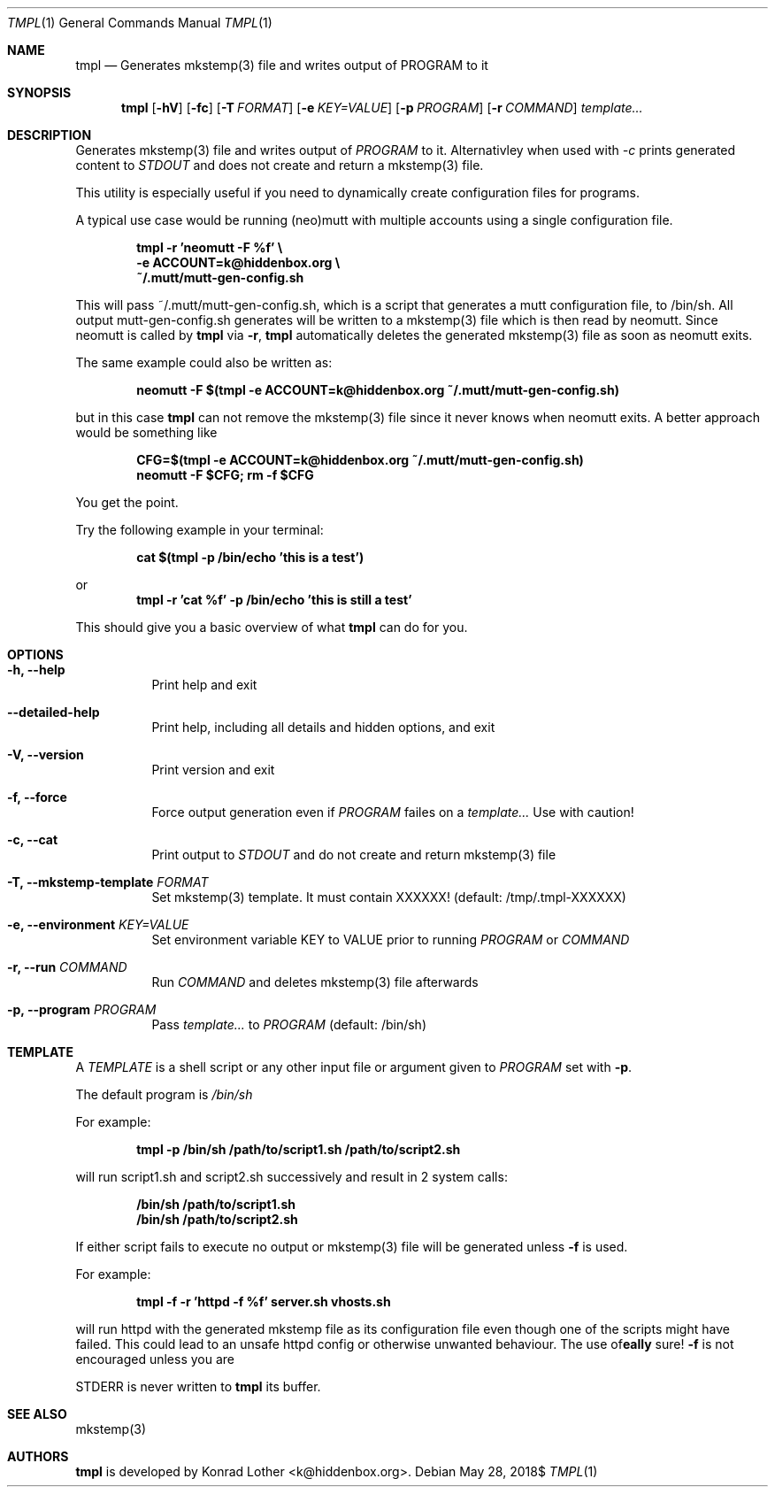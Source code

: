.Dd $Mdocdate: May 28 2018$
.Dt TMPL 1
.Os
.Sh NAME
.Nm tmpl
.Nd Generates mkstemp(3) file and writes output of PROGRAM to it
.Sh SYNOPSIS
.Nm tmpl
.Op Fl hV
.Op Fl fc
.Op Fl T Ar FORMAT
.Op Fl e Ar KEY=VALUE
.Op Fl p Ar PROGRAM
.Op Fl r Ar COMMAND
.Ar template...
.Sh DESCRIPTION
Generates mkstemp(3) file and writes output of 
.Ar PROGRAM
to it. Alternativley when used with 
.Ar -c 
prints generated content to 
.Ar STDOUT 
and does not create and return a mkstemp(3) file.
.Pp
This utility is especially useful if you need to dynamically create
configuration files for programs.
.Pp
A typical use case would be running (neo)mutt with multiple accounts using a single
configuration file.
.Pp
.Dl tmpl -r 'neomutt -F %f' \e
.Dl    -e ACCOUNT=k@hiddenbox.org \e
.Dl    ~/.mutt/mutt-gen-config.sh
.Pp
This will pass ~/.mutt/mutt-gen-config.sh, which is a script that generates a mutt configuration file, to /bin/sh. All output mutt-gen-config.sh generates will be written to a mkstemp(3) file which is then read by neomutt. Since neomutt is called by
.Nm
via
.Fl r ,
.Nm
automatically deletes the generated mkstemp(3) file as soon as neomutt exits.
.Pp
The same example could also be written as:
.Pp
.Dl neomutt -F $(tmpl -e ACCOUNT=k@hiddenbox.org ~/.mutt/mutt-gen-config.sh)
.Pp
but in this case
.Nm
can not remove the mkstemp(3) file since it never knows when neomutt exits. A better approach would be something like
.Pp
.Dl CFG=$(tmpl -e ACCOUNT=k@hiddenbox.org ~/.mutt/mutt-gen-config.sh)
.Dl neomutt -F $CFG; rm -f $CFG
.Pp
You get the point.
.Pp
Try the following example in your terminal:
.Pp
.Dl cat $(tmpl -p /bin/echo 'this is a test')
.Pp
or
.Dl tmpl -r 'cat %f' -p /bin/echo 'this is still a test'
.Pp
This should give you a basic overview of what
.Nm
can do for you.
.Sh OPTIONS
.Bl -tag -width Ds
.It Fl h, -help
Print help and exit
.It Fl -detailed-help
Print help, including all details and hidden options, and exit
.It Fl V, -version
Print version and exit
.It Fl f, -force
Force output generation even if 
.Ar PROGRAM
failes on a 
.Ar template...
Use with caution!
.It Fl c, -cat 
Print output to
.Ar STDOUT
and do not create and return mkstemp(3) file
.It Fl T, -mkstemp-template Ar FORMAT
Set mkstemp(3) template. It must contain XXXXXX!
(default: /tmp/.tmpl-XXXXXX)
.It Fl e, -environment Ar KEY=VALUE
Set environment variable KEY to VALUE prior to running 
.Ar PROGRAM
or
.Ar COMMAND
.It Fl r, -run Ar COMMAND
Run 
.Ar COMMAND
and deletes mkstemp(3) file afterwards
.It Fl p, -program Ar PROGRAM
Pass
.Ar template...
to 
.Ar PROGRAM
(default: /bin/sh)
.El
.Sh TEMPLATE
A
.Va TEMPLATE
is a shell script or any other input file or argument given to
.Ar PROGRAM
set with 
.Fl p .
.Pp
The default program is
.Va /bin/sh
.Pp
For example:
.Pp
.Dl tmpl -p /bin/sh /path/to/script1.sh /path/to/script2.sh
.Pp
will run script1.sh and script2.sh successively and result in 2 system calls:
.Pp
.Dl /bin/sh /path/to/script1.sh
.Dl /bin/sh /path/to/script2.sh
.Pp
If either script fails to execute no output or mkstemp(3) file will be generated unless 
.Fl f
is used.
.Pp
For example:
.Pp
.Dl tmpl -f -r 'httpd -f %f' server.sh vhosts.sh
.Pp
will run httpd with the generated mkstemp file as its configuration file even though one of the scripts might have failed. This could lead to an unsafe httpd config or otherwise unwanted behaviour. The use of
.Fl f
is not encouraged unless you are 
\fB\really\fR
sure!

STDERR is never written to 
.Nm
its buffer.
.Sh SEE ALSO
mkstemp(3)
.Sh AUTHORS
.Nm
is developed by Konrad Lother <k@hiddenbox.org>.
